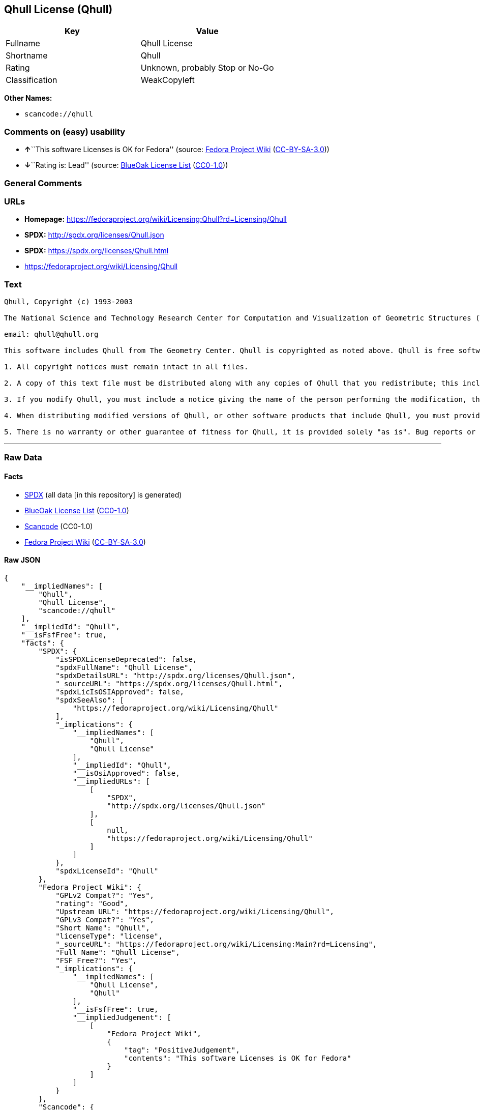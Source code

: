 == Qhull License (Qhull)

[cols=",",options="header",]
|===
|Key |Value
|Fullname |Qhull License
|Shortname |Qhull
|Rating |Unknown, probably Stop or No-Go
|Classification |WeakCopyleft
|===

*Other Names:*

* `+scancode://qhull+`

=== Comments on (easy) usability

* **↑**``This software Licenses is OK for Fedora'' (source:
https://fedoraproject.org/wiki/Licensing:Main?rd=Licensing[Fedora
Project Wiki]
(https://creativecommons.org/licenses/by-sa/3.0/legalcode[CC-BY-SA-3.0]))
* **↓**``Rating is: Lead'' (source:
https://blueoakcouncil.org/list[BlueOak License List]
(https://raw.githubusercontent.com/blueoakcouncil/blue-oak-list-npm-package/master/LICENSE[CC0-1.0]))

=== General Comments

=== URLs

* *Homepage:*
https://fedoraproject.org/wiki/Licensing:Qhull?rd=Licensing/Qhull
* *SPDX:* http://spdx.org/licenses/Qhull.json
* *SPDX:* https://spdx.org/licenses/Qhull.html
* https://fedoraproject.org/wiki/Licensing/Qhull

=== Text

....
Qhull, Copyright (c) 1993-2003

The National Science and Technology Research Center for Computation and Visualization of Geometric Structures (The Geometry Center) University of Minnesota

email: qhull@qhull.org

This software includes Qhull from The Geometry Center. Qhull is copyrighted as noted above. Qhull is free software and may be obtained via http from www.qhull.org. It may be freely copied, modified, and redistributed under the following conditions:

1. All copyright notices must remain intact in all files.

2. A copy of this text file must be distributed along with any copies of Qhull that you redistribute; this includes copies that you have modified, or copies of programs or other software products that include Qhull.

3. If you modify Qhull, you must include a notice giving the name of the person performing the modification, the date of modification, and the reason for such modification.

4. When distributing modified versions of Qhull, or other software products that include Qhull, you must provide notice that the original source code may be obtained as noted above.

5. There is no warranty or other guarantee of fitness for Qhull, it is provided solely "as is". Bug reports or fixes may be sent to qhull_bug@qhull.org; the authors may or may not act on them as they desire.
....

'''''

=== Raw Data

==== Facts

* https://spdx.org/licenses/Qhull.html[SPDX] (all data [in this
repository] is generated)
* https://blueoakcouncil.org/list[BlueOak License List]
(https://raw.githubusercontent.com/blueoakcouncil/blue-oak-list-npm-package/master/LICENSE[CC0-1.0])
* https://github.com/nexB/scancode-toolkit/blob/develop/src/licensedcode/data/licenses/qhull.yml[Scancode]
(CC0-1.0)
* https://fedoraproject.org/wiki/Licensing:Main?rd=Licensing[Fedora
Project Wiki]
(https://creativecommons.org/licenses/by-sa/3.0/legalcode[CC-BY-SA-3.0])

==== Raw JSON

....
{
    "__impliedNames": [
        "Qhull",
        "Qhull License",
        "scancode://qhull"
    ],
    "__impliedId": "Qhull",
    "__isFsfFree": true,
    "facts": {
        "SPDX": {
            "isSPDXLicenseDeprecated": false,
            "spdxFullName": "Qhull License",
            "spdxDetailsURL": "http://spdx.org/licenses/Qhull.json",
            "_sourceURL": "https://spdx.org/licenses/Qhull.html",
            "spdxLicIsOSIApproved": false,
            "spdxSeeAlso": [
                "https://fedoraproject.org/wiki/Licensing/Qhull"
            ],
            "_implications": {
                "__impliedNames": [
                    "Qhull",
                    "Qhull License"
                ],
                "__impliedId": "Qhull",
                "__isOsiApproved": false,
                "__impliedURLs": [
                    [
                        "SPDX",
                        "http://spdx.org/licenses/Qhull.json"
                    ],
                    [
                        null,
                        "https://fedoraproject.org/wiki/Licensing/Qhull"
                    ]
                ]
            },
            "spdxLicenseId": "Qhull"
        },
        "Fedora Project Wiki": {
            "GPLv2 Compat?": "Yes",
            "rating": "Good",
            "Upstream URL": "https://fedoraproject.org/wiki/Licensing/Qhull",
            "GPLv3 Compat?": "Yes",
            "Short Name": "Qhull",
            "licenseType": "license",
            "_sourceURL": "https://fedoraproject.org/wiki/Licensing:Main?rd=Licensing",
            "Full Name": "Qhull License",
            "FSF Free?": "Yes",
            "_implications": {
                "__impliedNames": [
                    "Qhull License",
                    "Qhull"
                ],
                "__isFsfFree": true,
                "__impliedJudgement": [
                    [
                        "Fedora Project Wiki",
                        {
                            "tag": "PositiveJudgement",
                            "contents": "This software Licenses is OK for Fedora"
                        }
                    ]
                ]
            }
        },
        "Scancode": {
            "otherUrls": [
                "https://fedoraproject.org/wiki/Licensing/Qhull"
            ],
            "homepageUrl": "https://fedoraproject.org/wiki/Licensing:Qhull?rd=Licensing/Qhull",
            "shortName": "Qhull License",
            "textUrls": null,
            "text": "Qhull, Copyright (c) 1993-2003\n\nThe National Science and Technology Research Center for Computation and Visualization of Geometric Structures (The Geometry Center) University of Minnesota\n\nemail: qhull@qhull.org\n\nThis software includes Qhull from The Geometry Center. Qhull is copyrighted as noted above. Qhull is free software and may be obtained via http from www.qhull.org. It may be freely copied, modified, and redistributed under the following conditions:\n\n1. All copyright notices must remain intact in all files.\n\n2. A copy of this text file must be distributed along with any copies of Qhull that you redistribute; this includes copies that you have modified, or copies of programs or other software products that include Qhull.\n\n3. If you modify Qhull, you must include a notice giving the name of the person performing the modification, the date of modification, and the reason for such modification.\n\n4. When distributing modified versions of Qhull, or other software products that include Qhull, you must provide notice that the original source code may be obtained as noted above.\n\n5. There is no warranty or other guarantee of fitness for Qhull, it is provided solely \"as is\". Bug reports or fixes may be sent to qhull_bug@qhull.org; the authors may or may not act on them as they desire.",
            "category": "Copyleft Limited",
            "osiUrl": null,
            "owner": "Geometry Center",
            "_sourceURL": "https://github.com/nexB/scancode-toolkit/blob/develop/src/licensedcode/data/licenses/qhull.yml",
            "key": "qhull",
            "name": "Qhull License",
            "spdxId": "Qhull",
            "notes": null,
            "_implications": {
                "__impliedNames": [
                    "scancode://qhull",
                    "Qhull License",
                    "Qhull"
                ],
                "__impliedId": "Qhull",
                "__impliedCopyleft": [
                    [
                        "Scancode",
                        "WeakCopyleft"
                    ]
                ],
                "__calculatedCopyleft": "WeakCopyleft",
                "__impliedText": "Qhull, Copyright (c) 1993-2003\n\nThe National Science and Technology Research Center for Computation and Visualization of Geometric Structures (The Geometry Center) University of Minnesota\n\nemail: qhull@qhull.org\n\nThis software includes Qhull from The Geometry Center. Qhull is copyrighted as noted above. Qhull is free software and may be obtained via http from www.qhull.org. It may be freely copied, modified, and redistributed under the following conditions:\n\n1. All copyright notices must remain intact in all files.\n\n2. A copy of this text file must be distributed along with any copies of Qhull that you redistribute; this includes copies that you have modified, or copies of programs or other software products that include Qhull.\n\n3. If you modify Qhull, you must include a notice giving the name of the person performing the modification, the date of modification, and the reason for such modification.\n\n4. When distributing modified versions of Qhull, or other software products that include Qhull, you must provide notice that the original source code may be obtained as noted above.\n\n5. There is no warranty or other guarantee of fitness for Qhull, it is provided solely \"as is\". Bug reports or fixes may be sent to qhull_bug@qhull.org; the authors may or may not act on them as they desire.",
                "__impliedURLs": [
                    [
                        "Homepage",
                        "https://fedoraproject.org/wiki/Licensing:Qhull?rd=Licensing/Qhull"
                    ],
                    [
                        null,
                        "https://fedoraproject.org/wiki/Licensing/Qhull"
                    ]
                ]
            }
        },
        "BlueOak License List": {
            "BlueOakRating": "Lead",
            "url": "https://spdx.org/licenses/Qhull.html",
            "isPermissive": true,
            "_sourceURL": "https://blueoakcouncil.org/list",
            "name": "Qhull License",
            "id": "Qhull",
            "_implications": {
                "__impliedNames": [
                    "Qhull",
                    "Qhull License"
                ],
                "__impliedJudgement": [
                    [
                        "BlueOak License List",
                        {
                            "tag": "NegativeJudgement",
                            "contents": "Rating is: Lead"
                        }
                    ]
                ],
                "__impliedCopyleft": [
                    [
                        "BlueOak License List",
                        "NoCopyleft"
                    ]
                ],
                "__calculatedCopyleft": "NoCopyleft",
                "__impliedURLs": [
                    [
                        "SPDX",
                        "https://spdx.org/licenses/Qhull.html"
                    ]
                ]
            }
        }
    },
    "__impliedJudgement": [
        [
            "BlueOak License List",
            {
                "tag": "NegativeJudgement",
                "contents": "Rating is: Lead"
            }
        ],
        [
            "Fedora Project Wiki",
            {
                "tag": "PositiveJudgement",
                "contents": "This software Licenses is OK for Fedora"
            }
        ]
    ],
    "__impliedCopyleft": [
        [
            "BlueOak License List",
            "NoCopyleft"
        ],
        [
            "Scancode",
            "WeakCopyleft"
        ]
    ],
    "__calculatedCopyleft": "WeakCopyleft",
    "__isOsiApproved": false,
    "__impliedText": "Qhull, Copyright (c) 1993-2003\n\nThe National Science and Technology Research Center for Computation and Visualization of Geometric Structures (The Geometry Center) University of Minnesota\n\nemail: qhull@qhull.org\n\nThis software includes Qhull from The Geometry Center. Qhull is copyrighted as noted above. Qhull is free software and may be obtained via http from www.qhull.org. It may be freely copied, modified, and redistributed under the following conditions:\n\n1. All copyright notices must remain intact in all files.\n\n2. A copy of this text file must be distributed along with any copies of Qhull that you redistribute; this includes copies that you have modified, or copies of programs or other software products that include Qhull.\n\n3. If you modify Qhull, you must include a notice giving the name of the person performing the modification, the date of modification, and the reason for such modification.\n\n4. When distributing modified versions of Qhull, or other software products that include Qhull, you must provide notice that the original source code may be obtained as noted above.\n\n5. There is no warranty or other guarantee of fitness for Qhull, it is provided solely \"as is\". Bug reports or fixes may be sent to qhull_bug@qhull.org; the authors may or may not act on them as they desire.",
    "__impliedURLs": [
        [
            "SPDX",
            "http://spdx.org/licenses/Qhull.json"
        ],
        [
            null,
            "https://fedoraproject.org/wiki/Licensing/Qhull"
        ],
        [
            "SPDX",
            "https://spdx.org/licenses/Qhull.html"
        ],
        [
            "Homepage",
            "https://fedoraproject.org/wiki/Licensing:Qhull?rd=Licensing/Qhull"
        ]
    ]
}
....

==== Dot Cluster Graph

../dot/Qhull.svg